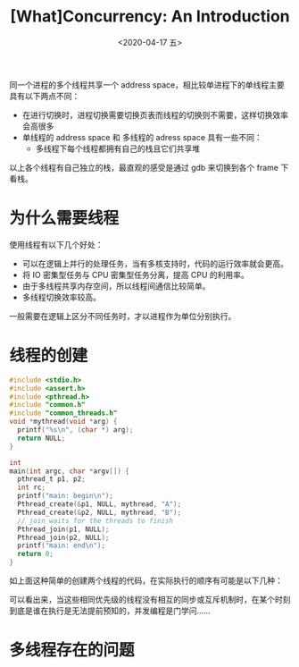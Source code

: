 #+TITLE: [What]Concurrency: An Introduction
#+DATE: <2020-04-17 五> 
#+TAGS: CS
#+LAYOUT: post
#+CATEGORIES: book,ostep
#+NAME: <book_ostep_concurrency_overview.org>
#+OPTIONS: ^:nil
#+OPTIONS: ^:{}

同一个进程的多个线程共享一个 address space，相比较单进程下的单线程主要具有以下两点不同：
- 在进行切换时，进程切换需要切换页表而线程的切换则不需要，这样切换效率会高很多
- 单线程的 address space 和 多线程的 adress space 具有一些不同：
  + 多线程下每个线程都拥有自己的栈且它们共享堆
[[./single_more.jpg]]

以上各个线程有自己独立的栈，最直观的感受是通过 gdb 来切换到各个 frame 下看栈。

#+BEGIN_EXPORT html
<!--more-->
#+END_EXPORT
* 为什么需要线程
使用线程有以下几个好处：
- 可以在逻辑上并行的处理任务，当有多核支持时，代码的运行效率就会更高。
- 将 IO 密集型任务与 CPU 密集型任务分离，提高 CPU 的利用率。
- 由于多线程共享内存空间，所以线程间通信比较简单。
- 多线程切换效率较高。

一般需要在逻辑上区分不同任务时，才以进程作为单位分别执行。
* 线程的创建
#+BEGIN_SRC c
  #include <stdio.h>
  #include <assert.h>
  #include <pthread.h>
  #include "common.h"
  #include "common_threads.h"
  void *mythread(void *arg) {
    printf("%s\n", (char *) arg);
    return NULL;
  }

  int
  main(int argc, char *argv[]) {
    pthread_t p1, p2;
    int rc;
    printf("main: begin\n");
    Pthread_create(&p1, NULL, mythread, "A");
    Pthread_create(&p2, NULL, mythread, "B");
    // join waits for the threads to finish
    Pthread_join(p1, NULL);
    Pthread_join(p2, NULL);
    printf("main: end\n");
    return 0;
  }
#+END_SRC
如上面这种简单的创建两个线程的代码，在实际执行的顺序有可能是以下几种：
[[./thread_create_1.jpg]]

[[./thread_create_2.jpg]]

可以看出来，当这些相同优先级的线程没有相互的同步或互斥机制时，在某个时刻到底是谁在执行是无法提前预知的，并发编程是门学问……
* 多线程存在的问题
